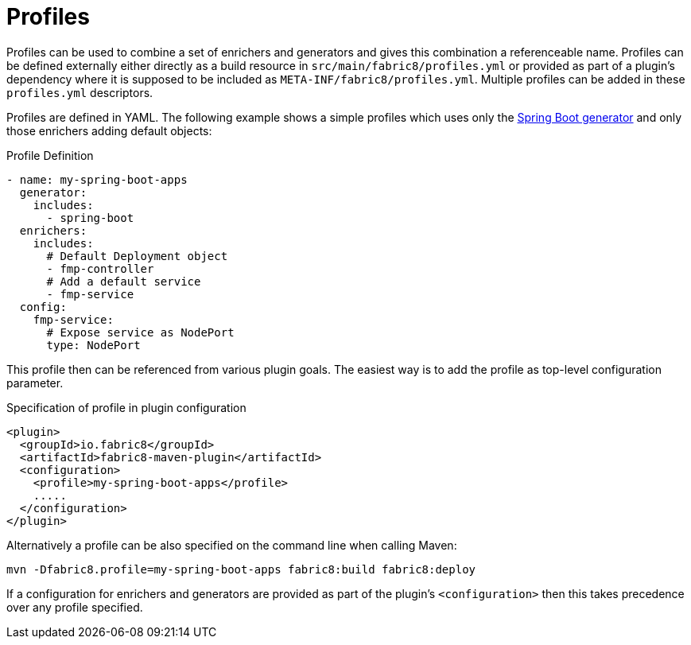 
[[profiles]]
= Profiles

Profiles can be used to combine a set of enrichers and generators and gives this combination a referenceable name. Profiles can be defined externally either directly as a build resource in `src/main/fabric8/profiles.yml` or provided as part of a plugin's dependency where it is supposed to be included as `META-INF/fabric8/profiles.yml`. Multiple profiles can be added in these `profiles.yml` descriptors.

Profiles are defined in YAML. The following example shows a simple profiles which uses only the <<generator-spring-boot, Spring Boot generator>> and only those enrichers adding default objects:

.Profile Definition
[source, yaml]
----
- name: my-spring-boot-apps
  generator:
    includes:
      - spring-boot
  enrichers:
    includes:
      # Default Deployment object
      - fmp-controller
      # Add a default service
      - fmp-service
  config:
    fmp-service:
      # Expose service as NodePort
      type: NodePort
----

This profile then can be referenced from various plugin goals. The easiest way is to add the profile as top-level configuration parameter.

.Specification of profile in plugin configuration
[source, xml]
----
<plugin>
  <groupId>io.fabric8</groupId>
  <artifactId>fabric8-maven-plugin</artifactId>
  <configuration>
    <profile>my-spring-boot-apps</profile>
    .....
  </configuration>
</plugin>
----

Alternatively a profile can be also specified on the command line when calling Maven:

[source, sh]
----
mvn -Dfabric8.profile=my-spring-boot-apps fabric8:build fabric8:deploy
----

If a configuration for enrichers and generators are provided as part of the plugin's `<configuration>` then this takes precedence over any profile specified.
